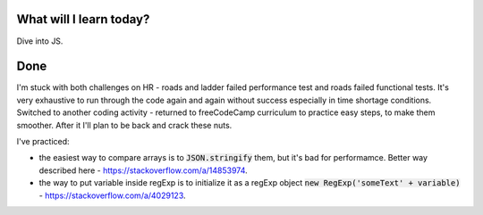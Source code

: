 .. title: Plan and done for July-16-2017
.. slug: plan-and-done-for-july-16-2017
.. date: 2017-07-16 04:42:31 UTC-07:00
.. tags: javascript, freeCodeCamp
.. category:
.. link:
.. description:
.. type: text

==============================
  What will I learn today?
==============================

Dive into JS.

==============================
  Done
==============================

I'm stuck with both challenges on HR - roads and ladder failed performance test and roads failed functional tests. It's very exhaustive to run through the code again and again without success especially in time shortage conditions. Switched to another coding activity - returned to freeCodeCamp curriculum to practice easy steps, to make them smoother. After it I'll plan to be back and crack these nuts.

I've practiced:

* the easiest way to compare arrays is to :code:`JSON.stringify` them, but it's bad for performamce. Better way described here - https://stackoverflow.com/a/14853974.
* the way to put variable inside regExp is to initialize it as a regExp object :code:`new RegExp('someText' + variable)` - https://stackoverflow.com/a/4029123.

